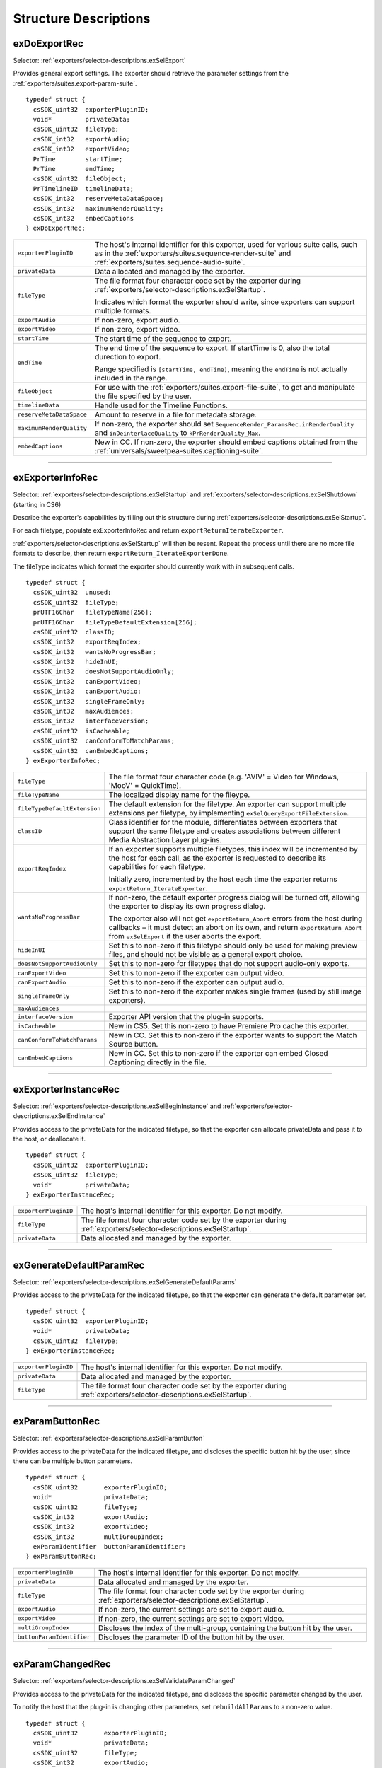 .. _exporters/structure-descriptions:

Structure Descriptions
################################################################################

.. _exporters/structure-descriptions.exDoExportRec:

exDoExportRec
================================================================================

Selector: :ref:`exporters/selector-descriptions.exSelExport`

Provides general export settings. The exporter should retrieve the parameter settings from the :ref:`exporters/suites.export-param-suite`.

::

  typedef struct {
    csSDK_uint32  exporterPluginID;
    void*         privateData;
    csSDK_uint32  fileType;
    csSDK_int32   exportAudio;
    csSDK_int32   exportVideo;
    PrTime        startTime;
    PrTime        endTime;
    csSDK_uint32  fileObject;
    PrTimelineID  timelineData;
    csSDK_int32   reserveMetaDataSpace;
    csSDK_int32   maximumRenderQuality;
    csSDK_int32   embedCaptions
  } exDoExportRec;

+--------------------------+------------------------------------------------------------------------------------------------------------------------------------------------------------------------------------------------+
| ``exporterPluginID``     | The host's internal identifier for this exporter, used for various suite calls, such as in the :ref:`exporters/suites.sequence-render-suite` and :ref:`exporters/suites.sequence-audio-suite`. |
+--------------------------+------------------------------------------------------------------------------------------------------------------------------------------------------------------------------------------------+
| ``privateData``          | Data allocated and managed by the exporter.                                                                                                                                                    |
+--------------------------+------------------------------------------------------------------------------------------------------------------------------------------------------------------------------------------------+
| ``fileType``             | The file format four character code set by the exporter during :ref:`exporters/selector-descriptions.exSelStartup`.                                                                            |
|                          |                                                                                                                                                                                                |
|                          | Indicates which format the exporter should write, since exporters can support multiple formats.                                                                                                |
+--------------------------+------------------------------------------------------------------------------------------------------------------------------------------------------------------------------------------------+
| ``exportAudio``          | If non-zero, export audio.                                                                                                                                                                     |
+--------------------------+------------------------------------------------------------------------------------------------------------------------------------------------------------------------------------------------+
| ``exportVideo``          | If non-zero, export video.                                                                                                                                                                     |
+--------------------------+------------------------------------------------------------------------------------------------------------------------------------------------------------------------------------------------+
| ``startTime``            | The start time of the sequence to export.                                                                                                                                                      |
+--------------------------+------------------------------------------------------------------------------------------------------------------------------------------------------------------------------------------------+
| ``endTime``              | The end time of the sequence to export. If startTime is 0, also the total durection to export.                                                                                                 |
|                          |                                                                                                                                                                                                |
|                          | Range specified is ``[startTime, endTime)``, meaning the ``endTime`` is not actually included in the range.                                                                                    |
+--------------------------+------------------------------------------------------------------------------------------------------------------------------------------------------------------------------------------------+
| ``fileObject``           | For use with the :ref:`exporters/suites.export-file-suite`, to get and manipulate the file specified by the user.                                                                              |
+--------------------------+------------------------------------------------------------------------------------------------------------------------------------------------------------------------------------------------+
| ``timelineData``         | Handle used for the Timeline Functions.                                                                                                                                                        |
+--------------------------+------------------------------------------------------------------------------------------------------------------------------------------------------------------------------------------------+
| ``reserveMetaDataSpace`` | Amount to reserve in a file for metadata storage.                                                                                                                                              |
+--------------------------+------------------------------------------------------------------------------------------------------------------------------------------------------------------------------------------------+
| ``maximumRenderQuality`` | If non-zero, the exporter should set ``SequenceRender_ParamsRec.inRenderQuality`` and ``inDeinterlaceQuality`` to ``kPrRenderQuality_Max``.                                                    |
+--------------------------+------------------------------------------------------------------------------------------------------------------------------------------------------------------------------------------------+
| ``embedCaptions``        | New in CC. If non-zero, the exporter should embed captions obtained from the :ref:`universals/sweetpea-suites.captioning-suite`.                                                               |
+--------------------------+------------------------------------------------------------------------------------------------------------------------------------------------------------------------------------------------+

----

.. _exporters/structure-descriptions.exExporterInfoRec:

exExporterInfoRec
================================================================================

Selector: :ref:`exporters/selector-descriptions.exSelStartup` and :ref:`exporters/selector-descriptions.exSelShutdown` (starting in CS6)

Describe the exporter's capabilities by filling out this structure during :ref:`exporters/selector-descriptions.exSelStartup`.

For each filetype, populate exExporterInfoRec and return ``exportReturnIterateExporter``.

:ref:`exporters/selector-descriptions.exSelStartup` will then be resent. Repeat the process until there are no more file formats to describe, then return ``exportReturn_IterateExporterDone``.

The fileType indicates which format the exporter should currently work with in subsequent calls.

::

  typedef struct {
    csSDK_uint32  unused;
    csSDK_uint32  fileType;
    prUTF16Char   fileTypeName[256];
    prUTF16Char   fileTypeDefaultExtension[256];
    csSDK_uint32  classID;
    csSDK_int32   exportReqIndex;
    csSDK_int32   wantsNoProgressBar;
    csSDK_int32   hideInUI;
    csSDK_int32   doesNotSupportAudioOnly;
    csSDK_int32   canExportVideo;
    csSDK_int32   canExportAudio;
    csSDK_int32   singleFrameOnly;
    csSDK_int32   maxAudiences;
    csSDK_int32   interfaceVersion;
    csSDK_uint32  isCacheable;
    csSDK_uint32  canConformToMatchParams;
    csSDK_uint32  canEmbedCaptions;
  } exExporterInfoRec;

+------------------------------+-------------------------------------------------------------------------------------------------------------------------------------------------------------------------------------------------------------------------+
| ``fileType``                 | The file format four character code (e.g. 'AVIV' = Video for Windows, 'MooV' = QuickTime).                                                                                                                              |
+------------------------------+-------------------------------------------------------------------------------------------------------------------------------------------------------------------------------------------------------------------------+
| ``fileTypeName``             | The localized display name for the fileype.                                                                                                                                                                             |
+------------------------------+-------------------------------------------------------------------------------------------------------------------------------------------------------------------------------------------------------------------------+
| ``fileTypeDefaultExtension`` | The default extension for the filetype. An exporter can support multiple extensions per filetype, by implementing ``exSelQueryExportFileExtension``.                                                                    |
+------------------------------+-------------------------------------------------------------------------------------------------------------------------------------------------------------------------------------------------------------------------+
| ``classID``                  | Class identifier for the module, differentiates between exporters that support the same filetype and creates associations between different Media Abstraction Layer plug-ins.                                           |
+------------------------------+-------------------------------------------------------------------------------------------------------------------------------------------------------------------------------------------------------------------------+
| ``exportReqIndex``           | If an exporter supports multiple filetypes, this index will be incremented by the host for each call, as the exporter is requested to describe its capabilities for each filetype.                                      |
|                              |                                                                                                                                                                                                                         |
|                              | Initially zero, incremented by the host each time the exporter returns ``exportReturn_IterateExporter``.                                                                                                                |
+------------------------------+-------------------------------------------------------------------------------------------------------------------------------------------------------------------------------------------------------------------------+
| ``wantsNoProgressBar``       | If non-zero, the default exporter progress dialog will be turned off, allowing the exporter to display its own progress dialog.                                                                                         |
|                              |                                                                                                                                                                                                                         |
|                              | The exporter also will not get ``exportReturn_Abort`` errors from the host during callbacks – it must detect an abort on its own, and return ``exportReturn_Abort`` from ``exSelExport`` if the user aborts the export. |
+------------------------------+-------------------------------------------------------------------------------------------------------------------------------------------------------------------------------------------------------------------------+
| ``hideInUI``                 | Set this to non-zero if this filetype should only be used for making preview files, and should not be visible as a general export choice.                                                                               |
+------------------------------+-------------------------------------------------------------------------------------------------------------------------------------------------------------------------------------------------------------------------+
| ``doesNotSupportAudioOnly``  | Set this to non-zero for filetypes that do not support audio-only exports.                                                                                                                                              |
+------------------------------+-------------------------------------------------------------------------------------------------------------------------------------------------------------------------------------------------------------------------+
| ``canExportVideo``           | Set this to non-zero if the exporter can output video.                                                                                                                                                                  |
+------------------------------+-------------------------------------------------------------------------------------------------------------------------------------------------------------------------------------------------------------------------+
| ``canExportAudio``           | Set this to non-zero if the exporter can output audio.                                                                                                                                                                  |
+------------------------------+-------------------------------------------------------------------------------------------------------------------------------------------------------------------------------------------------------------------------+
| ``singleFrameOnly``          | Set this to non-zero if the exporter makes single frames (used by still image exporters).                                                                                                                               |
+------------------------------+-------------------------------------------------------------------------------------------------------------------------------------------------------------------------------------------------------------------------+
| ``maxAudiences``             |                                                                                                                                                                                                                         |
+------------------------------+-------------------------------------------------------------------------------------------------------------------------------------------------------------------------------------------------------------------------+
| ``interfaceVersion``         | Exporter API version that the plug-in supports.                                                                                                                                                                         |
+------------------------------+-------------------------------------------------------------------------------------------------------------------------------------------------------------------------------------------------------------------------+
| ``isCacheable``              | New in CS5. Set this non-zero to have Premiere Pro cache this exporter.                                                                                                                                                 |
+------------------------------+-------------------------------------------------------------------------------------------------------------------------------------------------------------------------------------------------------------------------+
| ``canConformToMatchParams``  | New in CC. Set this to non-zero if the exporter wants to support the Match Source button.                                                                                                                               |
+------------------------------+-------------------------------------------------------------------------------------------------------------------------------------------------------------------------------------------------------------------------+
| ``canEmbedCaptions``         | New in CC. Set this to non-zero if the exporter can embed Closed Captioning directly in the file.                                                                                                                       |
+------------------------------+-------------------------------------------------------------------------------------------------------------------------------------------------------------------------------------------------------------------------+

----

.. _exporters/structure-descriptions.exExporterInstanceRec:

exExporterInstanceRec
================================================================================

Selector: :ref:`exporters/selector-descriptions.exSelBeginInstance` and :ref:`exporters/selector-descriptions.exSelEndInstance`

Provides access to the privateData for the indicated filetype, so that the exporter can allocate privateData and pass it to the host, or deallocate it.

::

  typedef struct {
    csSDK_uint32  exporterPluginID;
    csSDK_uint32  fileType;
    void*         privateData;
  } exExporterInstanceRec;

+----------------------+---------------------------------------------------------------------------------------------------------------------+
| ``exporterPluginID`` | The host's internal identifier for this exporter. Do not modify.                                                    |
+----------------------+---------------------------------------------------------------------------------------------------------------------+
| ``fileType``         | The file format four character code set by the exporter during :ref:`exporters/selector-descriptions.exSelStartup`. |
+----------------------+---------------------------------------------------------------------------------------------------------------------+
| ``privateData``      | Data allocated and managed by the exporter.                                                                         |
+----------------------+---------------------------------------------------------------------------------------------------------------------+

----

.. _exporters/structure-descriptions.exGenerateDefaultParamRec:

exGenerateDefaultParamRec
================================================================================

Selector: :ref:`exporters/selector-descriptions.exSelGenerateDefaultParams`

Provides access to the privateData for the indicated filetype, so that the exporter can generate the default parameter set.

::

  typedef struct {
    csSDK_uint32  exporterPluginID;
    void*         privateData;
    csSDK_uint32  fileType;
  } exExporterInstanceRec;

+----------------------+---------------------------------------------------------------------------------------------------------------------+
| ``exporterPluginID`` | The host's internal identifier for this exporter. Do not modify.                                                    |
+----------------------+---------------------------------------------------------------------------------------------------------------------+
| ``privateData``      | Data allocated and managed by the exporter.                                                                         |
+----------------------+---------------------------------------------------------------------------------------------------------------------+
| ``fileType``         | The file format four character code set by the exporter during :ref:`exporters/selector-descriptions.exSelStartup`. |
+----------------------+---------------------------------------------------------------------------------------------------------------------+

----

.. _exporters/structure-descriptions.exParamButtonRec:

exParamButtonRec
================================================================================

Selector: :ref:`exporters/selector-descriptions.exSelParamButton`

Provides access to the privateData for the indicated filetype, and discloses the specific button hit by the user, since there can be multiple button parameters.

::

  typedef struct {
    csSDK_uint32       exporterPluginID;
    void*              privateData;
    csSDK_uint32       fileType;
    csSDK_int32        exportAudio;
    csSDK_int32        exportVideo;
    csSDK_int32        multiGroupIndex;
    exParamIdentifier  buttonParamIdentifier;
  } exParamButtonRec;

+---------------------------+---------------------------------------------------------------------------------------------------------------------+
| ``exporterPluginID``      | The host's internal identifier for this exporter. Do not modify.                                                    |
+---------------------------+---------------------------------------------------------------------------------------------------------------------+
| ``privateData``           | Data allocated and managed by the exporter.                                                                         |
+---------------------------+---------------------------------------------------------------------------------------------------------------------+
| ``fileType``              | The file format four character code set by the exporter during :ref:`exporters/selector-descriptions.exSelStartup`. |
+---------------------------+---------------------------------------------------------------------------------------------------------------------+
| ``exportAudio``           | If non-zero, the current settings are set to export audio.                                                          |
+---------------------------+---------------------------------------------------------------------------------------------------------------------+
| ``exportVideo``           | If non-zero, the current settings are set to export video.                                                          |
+---------------------------+---------------------------------------------------------------------------------------------------------------------+
| ``multiGroupIndex``       | Discloses the index of the multi-group, containing the button hit by the user.                                      |
+---------------------------+---------------------------------------------------------------------------------------------------------------------+
| ``buttonParamIdentifier`` | Discloses the parameter ID of the button hit by the user.                                                           |
+---------------------------+---------------------------------------------------------------------------------------------------------------------+

----

.. _exporters/structure-descriptions.exParamChangedRec:

exParamChangedRec
================================================================================

Selector: :ref:`exporters/selector-descriptions.exSelValidateParamChanged`

Provides access to the privateData for the indicated filetype, and discloses the specific parameter changed by the user.

To notify the host that the plug-in is changing other parameters, set ``rebuildAllParams`` to a non-zero value.

::

  typedef struct {
    csSDK_uint32       exporterPluginID;
    void*              privateData;
    csSDK_uint32       fileType;
    csSDK_int32        exportAudio;
    csSDK_int32        exportVideo;
    csSDK_int32        multiGroupIndex;
    exParamIdentifier  changedParamIdentifier;
    csSDK_int32        rebuildAllParams;
  } exParamChangedRec;

+----------------------------+---------------------------------------------------------------------------------------------------------------------+
| ``exporterPluginID``       | The host's internal identifier for this exporter. Do not modify.                                                    |
+----------------------------+---------------------------------------------------------------------------------------------------------------------+
| ``privateData``            | Data allocated and managed by the exporter.                                                                         |
+----------------------------+---------------------------------------------------------------------------------------------------------------------+
| ``fileType``               | The file format four character code set by the exporter during :ref:`exporters/selector-descriptions.exSelStartup`. |
+----------------------------+---------------------------------------------------------------------------------------------------------------------+
| ``exportAudio``            | If non-zero, the current settings are set to export audio.                                                          |
+----------------------------+---------------------------------------------------------------------------------------------------------------------+
| ``exportVideo``            | If non-zero, the current settings are set to export video.                                                          |
+----------------------------+---------------------------------------------------------------------------------------------------------------------+
| ``multiGroupIndex``        | Discloses the index of the multi-group, containing the parameter changed by the user.                               |
+----------------------------+---------------------------------------------------------------------------------------------------------------------+
| ``changedParamIdentifier`` | Discloses the parameter ID of the parameter changed by the user.                                                    |
|                            |                                                                                                                     |
|                            | May be empty if the changed item was exportAudio, exportVideo or the current multiGroupIndex.                       |
+----------------------------+---------------------------------------------------------------------------------------------------------------------+
| ``rebuildAllParams``       | Set this to non-zero to tell the host to refresh ALL parameters using the latest provided information.              |
|                            |                                                                                                                     |
|                            | This can solve various problems when dynamically updating parameter visibility, valid ranges, etc.                  |
+----------------------------+---------------------------------------------------------------------------------------------------------------------+

----

.. _exporters/structure-descriptions.exParamSummaryRec:

exParamSummaryRec
================================================================================

Selector: :ref:`exporters/selector-descriptions.exSelGetParamSummary`

Provides access to the privateData for the indicated filetype, and provides buffers for the exporter to fill in with a localized summary of the parameters.

::

  typedef struct {
    csSDK_uint32  exporterPluginID;
    void*         privateData;
    csSDK_int32   exportAudio;
    csSDK_int32   exportVideo;
    prUTF16Char   videoSummary[256];
    prUTF16Char   audioSummary[256];
    prUTF16Char   bitrateSummary[256];
  } exParamSummaryRec;

+----------------------+---------------------------------------------------------------------+
| ``exporterPluginID`` | The host's internal identifier for this exporter. Do not modify.    |
+----------------------+---------------------------------------------------------------------+
| ``privateData``      | Data allocated and managed by the exporter.                         |
+----------------------+---------------------------------------------------------------------+
| ``exportAudio``      | If non-zero, the current settings are set to export audio.          |
+----------------------+---------------------------------------------------------------------+
| ``exportVideo``      | If non-zero, the current settings are set to export video.          |
+----------------------+---------------------------------------------------------------------+
| ``videoSummary``     | Fill these in with a line of a localized summary of the parameters. |
+----------------------+---------------------------------------------------------------------+
| ``audioSummary``     |                                                                     |
+----------------------+---------------------------------------------------------------------+
| ``bitrateSummary``   |                                                                     |
+----------------------+---------------------------------------------------------------------+

----

.. _exporters/structure-descriptions.exPostProcessParamsRec:

exPostProcessParamsRec
================================================================================

Selector: :ref:`exporters/selector-descriptions.exSelPostProcessParams`

Provides access to the privateData for the indicated filetype.

::

  typedef struct {
    csSDK_uint32  exporterPluginID;
    void*         privateData;
    csSDK_uint32  fileType;
    csSDK_int32   exportAudio;
    csSDK_int32   exportVideo;
    csSDK_int32   doConformToMatchParams;
  } exPostProcessParamsRec;

+----------------------------+---------------------------------------------------------------------------------------------------------------------+
| ``exporterPluginID``       | The host's internal identifier for this exporter. Do not modify.                                                    |
+----------------------------+---------------------------------------------------------------------------------------------------------------------+
| ``privateData``            | Data allocated and managed by the exporter.                                                                         |
+----------------------------+---------------------------------------------------------------------------------------------------------------------+
| ``fileType``               | The file format four character code set by the exporter during :ref:`exporters/selector-descriptions.exSelStartup`. |
+----------------------------+---------------------------------------------------------------------------------------------------------------------+
| ``exportAudio``            | If non-zero, the current settings are set to export audio.                                                          |
+----------------------------+---------------------------------------------------------------------------------------------------------------------+
| ``exportVideo``            | If non-zero, the current settings are set to export video.                                                          |
+----------------------------+---------------------------------------------------------------------------------------------------------------------+
| ``doConformToMatchParams`` | New in CC.                                                                                                          |
+----------------------------+---------------------------------------------------------------------------------------------------------------------+

----

.. _exporters/structure-descriptions.exQueryExportFileExtensionRec:

exQueryExportFileExtensionRec
================================================================================

Selector: :ref:`exporters/selector-descriptions.exSelQueryExportFileExtension`

Provides access to the privateData for the indicated filetype, and provides a buffer for the exporter to fill in with the file extension.

::

  typedef struct {
    csSDK_uint32  exporterPluginID;
    void*         privateData;
    csSDK_uint32  fileType;
    prUTF16Char   outFileExtension[256];
  } exQueryExportFileExtensionRec;

+----------------------+---------------------------------------------------------------------------------------------------------------------+
| ``exporterPluginID`` | The host's internal identifier for this exporter. Do not modify.                                                    |
+----------------------+---------------------------------------------------------------------------------------------------------------------+
| ``privateData``      | Data allocated and managed by the exporter.                                                                         |
+----------------------+---------------------------------------------------------------------------------------------------------------------+
| ``fileType``         | The file format four character code set by the exporter during :ref:`exporters/selector-descriptions.exSelStartup`. |
+----------------------+---------------------------------------------------------------------------------------------------------------------+
| ``outFileExtension`` | Provide the file extension here, given the current parameter settings.                                              |
+----------------------+---------------------------------------------------------------------------------------------------------------------+

----

.. _exporters/structure-descriptions.exQueryOutputFileListRec:

exQueryOutputFileListRec
================================================================================

Selector: :ref:`exporters/selector-descriptions.exSelQueryOutputFileList`

Provides access to the privateData for the indicated filetype, and provides a pointer to a array of ``exOutputFileRecs`` for the exporter to fill in with the file paths.

::

  typedef struct {
    csSDK_uint32     exporterPluginID;
    void*            privateData;
    csSDK_uint32     fileType;
    csSDK_uint32     numOutputFiles;
    PrSDKString      path;
    exOutputFileRec  *outputFileRecs;
  } exQueryOutputFileListRec;

+----------------------+---------------------------------------------------------------------------------------------------------------------+
| ``exporterPluginID`` | The host's internal identifier for this exporter. Do not modify.                                                    |
+----------------------+---------------------------------------------------------------------------------------------------------------------+
| ``privateData``      | Data allocated and managed by the exporter.                                                                         |
+----------------------+---------------------------------------------------------------------------------------------------------------------+
| ``fileType``         | The file format four character code set by the exporter during :ref:`exporters/selector-descriptions.exSelStartup`. |
+----------------------+---------------------------------------------------------------------------------------------------------------------+
| ``numOutputFiles``   | On the first call to ``exSelQueryOutputFileList``, provide the number of file paths here.                           |
+----------------------+---------------------------------------------------------------------------------------------------------------------+
| ``path``             | New in CS5. Contains the primary intended destination path provided by the host.                                    |
+----------------------+---------------------------------------------------------------------------------------------------------------------+
| ``outputFileRecs``   | An array of ``exOutputFileRecs``.                                                                                   |
|                      |                                                                                                                     |
|                      | On the second call to ``exSelQueryOutputFileList``, the path length (including trailing null) for each path.        |
|                      |                                                                                                                     |
|                      | On the third call, fill in the path of each exOutputFileRec.                                                        |
|                      |                                                                                                                     |
|                      | ::                                                                                                                  |
|                      |                                                                                                                     |
|                      |   typedef struct {                                                                                                  |
|                      |     int           pathLength;                                                                                       |
|                      |     prUTF16Char*  path;                                                                                             |
|                      |   } exOutputFileRec;                                                                                                |
+----------------------+---------------------------------------------------------------------------------------------------------------------+

----

.. _exporters/structure-descriptions.exQueryOutputSettingsRec:

exQueryOutputSettingsRec
================================================================================

Selector: :ref:`exporters/selector-descriptions.exSelQueryOutputSettings`

Provides access to the privateData for the indicated filetype, and provides a set of members for the exporter to fill in with the current export settings.

::

  typedef struct {
    csSDK_uint32        exporterPluginID;
    void*               privateData;
    csSDK_uint32        fileType;
    csSDK_int32         inMultiGroupIndex;
    csSDK_int32         inExportVideo;
    csSDK_int32         inExportAudio;
    csSDK_int32         outVideoWidth;
    csSDK_int32         outVideoHeight;
    PrTime              outVideoFrameRate;
    csSDK_int32         outVideoAspectNum;
    csSDK_int32         outVideoAspectDen;
    csSDK_int32         outVideoFieldType;
    double              outAudioSampleRate;
    PrAudioSampleType   outAudioSampleType;
    PrAudioChannelType  outAudioChannelType;
    csSDK_uint32        outBitratePerSecond;
    csSDK_int32         outUseMaximumRenderPrecision;
  } exQueryOutputSettingsRec;

+----------------------------------+------------------------------------------------------------------------------------------------------------------------------------+
| ``exporterPluginID``             | The host's internal identifier for this exporter. Do not modify.                                                                   |
+----------------------------------+------------------------------------------------------------------------------------------------------------------------------------+
| ``privateData``                  | Data allocated and managed by the exporter.                                                                                        |
+----------------------------------+------------------------------------------------------------------------------------------------------------------------------------+
| ``fileType``                     | The file format four character code set by the exporter during :ref:`exporters/selector-descriptions.exSelStartup`.                |
+----------------------------------+------------------------------------------------------------------------------------------------------------------------------------+
| ``inMultiGroupIndex``            | Return the parameter settings of the multi-group with this index.                                                                  |
+----------------------------------+------------------------------------------------------------------------------------------------------------------------------------+
| ``inExportVideo``                | If non-zero, the current settings are set to export video.                                                                         |
+----------------------------------+------------------------------------------------------------------------------------------------------------------------------------+
| ``inExportAudio``                | If non-zero, the current settings are set to export audio.                                                                         |
+----------------------------------+------------------------------------------------------------------------------------------------------------------------------------+
| ``outVideoWidth``                | Return each parameter setting, by getting the current value of the parameter using the :ref:`exporters/suites.export-param-suite`. |
| ``outVideoHeight``               |                                                                                                                                    |
|                                  | Some settings, such as ``outVideoFieldType``, may be implicit, for example if the format only supports progressive frames.         |
+----------------------------------+------------------------------------------------------------------------------------------------------------------------------------+
| ``outUseMaximumRenderPrecision`` | New in CS6. If non-zero, renders will always be made at maximum bit-depth.                                                         |
+----------------------------------+------------------------------------------------------------------------------------------------------------------------------------+

----

.. _exporters/structure-descriptions.exQueryStillSequenceRec:

exQueryStillSequenceRec
================================================================================

Selector: :ref:`exporters/selector-descriptions.exSelQueryStillSequence`

Provides access to the privateData for the indicated filetype, and provides a set of members for the exporter to provide information on how it would export the sequence of stills.

::

  typedef struct {
    csSDK_uint32  exporterPluginID;
    void*         privateData;
    csSDK_uint32  fileType;
    csSDK_int32   exportAsStillSequence;
    PrTime        exportFrameRate;
  } exQueryStillSequenceRec;

+---------------------------+---------------------------------------------------------------------------------------------------------------------+
| ``exporterPluginID``      | The host's internal identifier for this exporter. Do not modify.                                                    |
+---------------------------+---------------------------------------------------------------------------------------------------------------------+
| ``privateData``           | Data allocated and managed by the exporter.                                                                         |
+---------------------------+---------------------------------------------------------------------------------------------------------------------+
| ``fileType``              | The file format four character code set by the exporter during :ref:`exporters/selector-descriptions.exSelStartup`. |
+---------------------------+---------------------------------------------------------------------------------------------------------------------+
| ``exportAsStillSequence`` | Set this to non-zero to tell the host that the exporter can export the stills as a sequence.                        |
+---------------------------+---------------------------------------------------------------------------------------------------------------------+
| ``exportFrameRate``       | Set this to the frame rate of the still sequence.                                                                   |
+---------------------------+---------------------------------------------------------------------------------------------------------------------+

----

.. _exporters/structure-descriptions.exValidateOutputSettingsRec:

exValidateOutputSettingsRec
================================================================================

Selector: :ref:`exporters/selector-descriptions.exSelValidateOutputSettings`

Provides access to the privateData for the indicated filetype, so that the exporter can validate the current parameter settings.

::

  typedef struct {
    csSDK_uint32  exporterPluginID;
    void*         privateData;
    csSDK_uint32  fileType;
  } exExporterInstanceRec;

+----------------------+---------------------------------------------------------------------------------------------------------------------+
| ``exporterPluginID`` | The host's internal identifier for this exporter. Do not modify.                                                    |
+----------------------+---------------------------------------------------------------------------------------------------------------------+
| ``privateData``      | Data allocated and managed by the exporter.                                                                         |
+----------------------+---------------------------------------------------------------------------------------------------------------------+
| ``fileType``         | The file format four character code set by the exporter during :ref:`exporters/selector-descriptions.exSelStartup`. |
+----------------------+---------------------------------------------------------------------------------------------------------------------+
